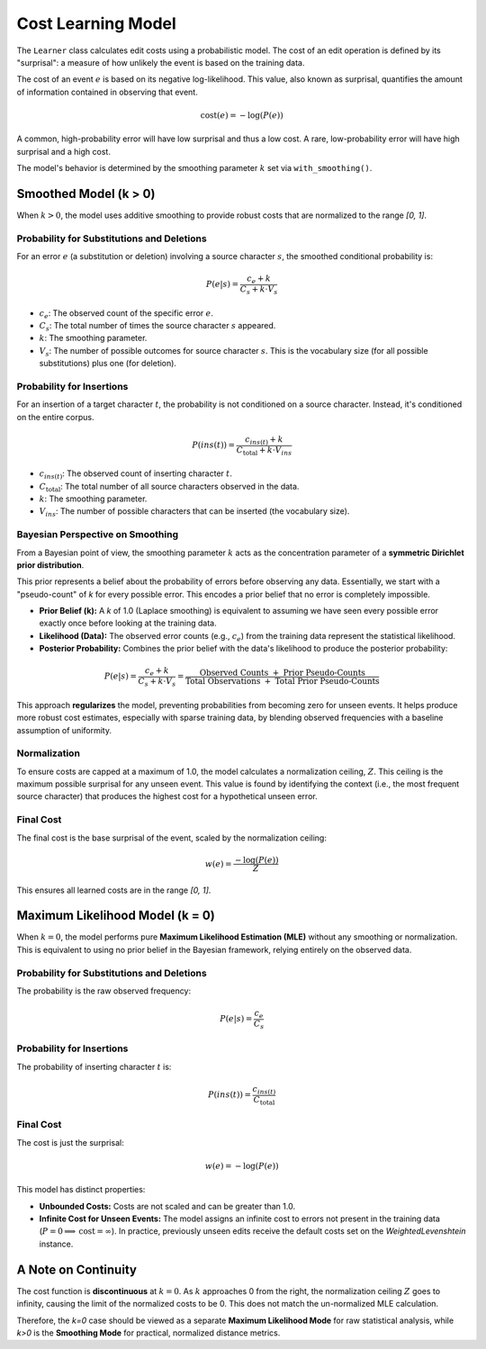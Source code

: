 ===================
Cost Learning Model
===================

The ``Learner`` class calculates edit costs using a probabilistic model. The cost of an edit operation is defined by its "surprisal": a measure of how unlikely the event is based on the training data.

The cost of an event :math:`e` is based on its negative log-likelihood. This value, also known as surprisal, quantifies the amount of information contained in observing that event.

.. math:: \text{cost}(e) = -\log(P(e))

A common, high-probability error will have low surprisal and thus a low cost. A rare, low-probability error will have high surprisal and a high cost.

The model's behavior is determined by the smoothing parameter :math:`k` set via ``with_smoothing()``.


Smoothed Model (k > 0)
----------------------

When :math:`k > 0`, the model uses additive smoothing to provide robust costs that are normalized to the range `[0, 1]`.

Probability for Substitutions and Deletions
~~~~~~~~~~~~~~~~~~~~~~~~~~~~~~~~~~~~~~~~~~~

For an error :math:`e` (a substitution or deletion) involving a source character :math:`s`, the smoothed conditional probability is:

.. math:: P(e|s) = \frac{c_e + k}{C_s + k \cdot V_s}

- :math:`c_e`: The observed count of the specific error :math:`e`.
- :math:`C_s`: The total number of times the source character :math:`s` appeared.
- :math:`k`: The smoothing parameter.
- :math:`V_s`: The number of possible outcomes for source character :math:`s`. This is the vocabulary size (for all possible substitutions) plus one (for deletion).

Probability for Insertions
~~~~~~~~~~~~~~~~~~~~~~~~~~

For an insertion of a target character :math:`t`, the probability is not conditioned on a source character. Instead, it's conditioned on the entire corpus.

.. math:: P(ins(t)) = \frac{c_{ins(t)} + k}{C_{\text{total}} + k \cdot V_{ins}}

- :math:`c_{ins(t)}`: The observed count of inserting character :math:`t`.
- :math:`C_{\text{total}}`: The total number of all source characters observed in the data.
- :math:`k`: The smoothing parameter.
- :math:`V_{ins}`: The number of possible characters that can be inserted (the vocabulary size).

Bayesian Perspective on Smoothing
~~~~~~~~~~~~~~~~~~~~~~~~~~~~~~~~~

From a Bayesian point of view, the smoothing parameter :math:`k` acts as the concentration parameter of a **symmetric Dirichlet prior distribution**.

This prior represents a belief about the probability of errors before observing any data. Essentially, we start with a "pseudo-count" of `k` for every possible error. This encodes a prior belief that no error is completely impossible.

- **Prior Belief (k):** A `k` of 1.0 (Laplace smoothing) is equivalent to assuming we have seen every possible error exactly once before looking at the training data.
- **Likelihood (Data):** The observed error counts (e.g., :math:`c_e`) from the training data represent the statistical likelihood.
- **Posterior Probability:** Combines the prior belief with the data's likelihood to produce the posterior probability:

.. math:: P(e|s) = \frac{c_e + k}{C_s + k \cdot V_s} = \frac{\text{Observed Counts } + \text{ Prior Pseudo-Counts}}{\text{Total Observations } + \text{ Total Prior Pseudo-Counts}}

This approach **regularizes** the model, preventing probabilities from becoming zero for unseen events. It helps produce more robust cost estimates, especially with sparse training data, by blending observed frequencies with a baseline assumption of uniformity.

Normalization
~~~~~~~~~~~~~

To ensure costs are capped at a maximum of 1.0, the model calculates a normalization ceiling, :math:`Z`. This ceiling is the maximum possible surprisal for any unseen event. This value is found by identifying the context (i.e., the most frequent source character) that produces the highest cost for a hypothetical unseen error.

Final Cost
~~~~~~~~~~

The final cost is the base surprisal of the event, scaled by the normalization ceiling:

.. math:: w(e) = \frac{-\log(P(e))}{Z}

This ensures all learned costs are in the range `[0, 1]`.

Maximum Likelihood Model (k = 0)
--------------------------------

When :math:`k = 0`, the model performs pure **Maximum Likelihood Estimation (MLE)** without any smoothing or normalization. This is equivalent to using no prior belief in the Bayesian framework, relying entirely on the observed data.

Probability for Substitutions and Deletions
~~~~~~~~~~~~~~~~~~~~~~~~~~~~~~~~~~~~~~~~~~~

The probability is the raw observed frequency:

.. math:: P(e|s) = \frac{c_e}{C_s}

Probability for Insertions
~~~~~~~~~~~~~~~~~~~~~~~~~~

The probability of inserting character :math:`t` is:

.. math:: P(ins(t)) = \frac{c_{ins(t)}}{C_{\text{total}}}

Final Cost
~~~~~~~~~~

The cost is just the surprisal:

.. math:: w(e) = -\log(P(e))

This model has distinct properties:

- **Unbounded Costs:** Costs are not scaled and can be greater than 1.0.
- **Infinite Cost for Unseen Events:** The model assigns an infinite cost to errors not present in the training data (:math:`P=0 \implies \text{cost}=\infty`). In practice, previously unseen edits receive the default costs set on the `WeightedLevenshtein` instance.

A Note on Continuity
--------------------

The cost function is **discontinuous** at :math:`k=0`. As :math:`k` approaches 0 from the right, the normalization ceiling :math:`Z` goes to infinity, causing the limit of the normalized costs to be 0. This does not match the un-normalized MLE calculation.

Therefore, the `k=0` case should be viewed as a separate **Maximum Likelihood Mode** for raw statistical analysis, while `k>0` is the **Smoothing Mode** for practical, normalized distance metrics.
